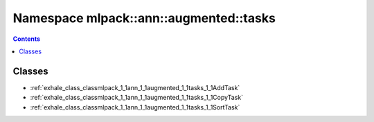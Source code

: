 
.. _namespace_mlpack__ann__augmented__tasks:

Namespace mlpack::ann::augmented::tasks
=======================================


.. contents:: Contents
   :local:
   :backlinks: none





Classes
-------


- :ref:`exhale_class_classmlpack_1_1ann_1_1augmented_1_1tasks_1_1AddTask`

- :ref:`exhale_class_classmlpack_1_1ann_1_1augmented_1_1tasks_1_1CopyTask`

- :ref:`exhale_class_classmlpack_1_1ann_1_1augmented_1_1tasks_1_1SortTask`
